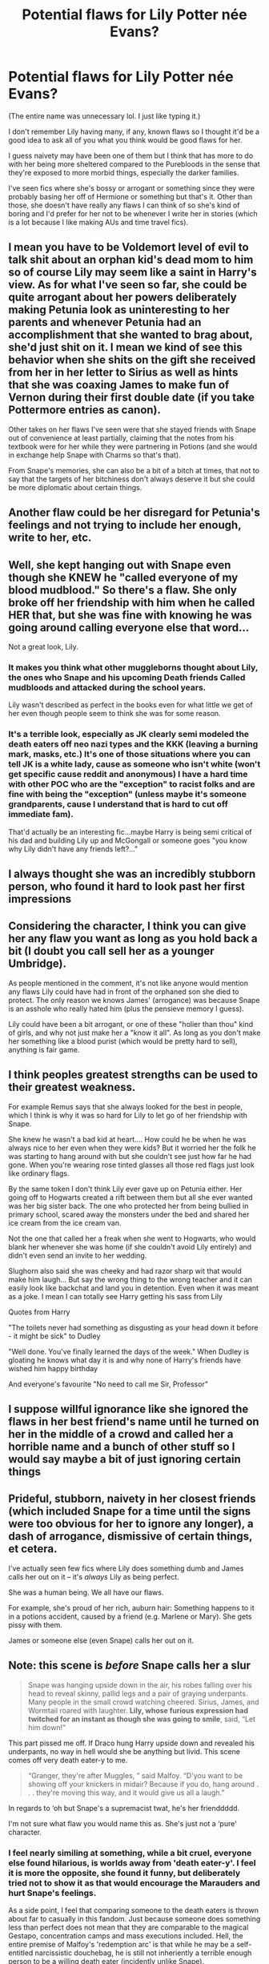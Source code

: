#+TITLE: Potential flaws for Lily Potter née Evans?

* Potential flaws for Lily Potter née Evans?
:PROPERTIES:
:Author: Island_Crystal
:Score: 8
:DateUnix: 1621044109.0
:DateShort: 2021-May-15
:FlairText: Discussion
:END:
(The entire name was unnecessary lol. I just like typing it.)

I don't remember Lily having many, if any, known flaws so I thought it'd be a good idea to ask all of you what you think would be good flaws for her.

I guess naivety may have been one of them but I think that has more to do with her being more sheltered compared to the Purebloods in the sense that they're exposed to more morbid things, especially the darker families.

I've seen fics where she's bossy or arrogant or something since they were probably basing her off of Hermione or something but that's it. Other than those, she doesn't have really any flaws I can think of so she's kind of boring and I'd prefer for her not to be whenever I write her in stories (which is a lot because I like making AUs and time travel fics).


** I mean you have to be Voldemort level of evil to talk shit about an orphan kid's dead mom to him so of course Lily may seem like a saint in Harry's view. As for what I've seen so far, she could be quite arrogant about her powers deliberately making Petunia look as uninteresting to her parents and whenever Petunia had an accomplishment that she wanted to brag about, she'd just shit on it. I mean we kind of see this behavior when she shits on the gift she received from her in her letter to Sirius as well as hints that she was coaxing James to make fun of Vernon during their first double date (if you take Pottermore entries as canon).

Other takes on her flaws I've seen were that she stayed friends with Snape out of convenience at least partially, claiming that the notes from his textbook were for her while they were partnering in Potions (and she would in exchange help Snape with Charms so that's that).

From Snape's memories, she can also be a bit of a bitch at times, that not to say that the targets of her bitchiness don't always deserve it but she could be more diplomatic about certain things.
:PROPERTIES:
:Author: I_love_DPs
:Score: 17
:DateUnix: 1621053346.0
:DateShort: 2021-May-15
:END:


** Another flaw could be her disregard for Petunia's feelings and not trying to include her enough, write to her, etc.
:PROPERTIES:
:Author: moonkidpotter
:Score: 10
:DateUnix: 1621044373.0
:DateShort: 2021-May-15
:END:


** Well, she kept hanging out with Snape even though she KNEW he "called everyone of my blood mudblood." So there's a flaw. She only broke off her friendship with him when he called HER that, but she was fine with knowing he was going around calling everyone else that word...

Not a great look, Lily.
:PROPERTIES:
:Author: Vessynessy
:Score: 19
:DateUnix: 1621052958.0
:DateShort: 2021-May-15
:END:

*** It makes you think what other muggleborns thought about Lily, the ones who Snape and his upcoming Death friends Called mudbloods and attacked during the school years.

Lily wasn't described as perfect in the books even for what little we get of her even though people seem to think she was for some reason.
:PROPERTIES:
:Author: Jack12212
:Score: 6
:DateUnix: 1621067959.0
:DateShort: 2021-May-15
:END:


*** It's a terrible look, especially as JK clearly semi modeled the death eaters off neo nazi types and the KKK (leaving a burning mark, masks, etc.) It's one of those situations where you can tell JK is a white lady, cause as someone who isn't white (won't get specific cause reddit and anonymous) I have a hard time with other POC who are the "exception" to racist folks and are fine with being the "exception" (unless maybe it's someone grandparents, cause I understand that is hard to cut off immediate fam).

That'd actually be an interesting fic...maybe Harry is being semi critical of his dad and building Lily up and McGongall or someone goes "you know why Lily didn't have any friends left?..."
:PROPERTIES:
:Author: Altair_L
:Score: 2
:DateUnix: 1621154611.0
:DateShort: 2021-May-16
:END:


** I always thought she was an incredibly stubborn person, who found it hard to look past her first impressions
:PROPERTIES:
:Author: Lieuaman054321
:Score: 5
:DateUnix: 1621067836.0
:DateShort: 2021-May-15
:END:


** Considering the character, I think you can give her any flaw you want as long as you hold back a bit (I doubt you call sell her as a younger Umbridge).

As people mentioned in the comment, it's not like anyone would mention any flaws Lily could have had in front of the orphaned son she died to protect. The only reason we knows James' (arrogance) was because Snape is an asshole who really hated him (plus the pensieve memory I guess).

Lily could have been a bit arrogant, or one of these "holier than thou" kind of girls, and why not just make her a "know it all". As long as you don't make her something like a blood purist (which would be pretty hard to sell), anything is fair game.
:PROPERTIES:
:Author: PlusMortgage
:Score: 4
:DateUnix: 1621077033.0
:DateShort: 2021-May-15
:END:


** I think peoples greatest strengths can be used to their greatest weakness.

For example Remus says that she always looked for the best in people, which I think is why it was so hard for Lily to let go of her friendship with Snape.

She knew he wasn't a bad kid at heart.... How could he be when he was always nice to her even when they were kids? But it worried her the folk he was starting to hang around with but she couldn't see just how far he had gone. When you're wearing rose tinted glasses all those red flags just look like ordinary flags.

By the same token I don't think Lily ever gave up on Petunia either. Her going off to Hogwarts created a rift between them but all she ever wanted was her big sister back. The one who protected her from being bullied in primary school, scared away the monsters under the bed and shared her ice cream from the ice cream van.

Not the one that called her a freak when she went to Hogwarts, who would blank her whenever she was home (if she couldn't avoid Lily entirely) and didn't even send an invite to her wedding.

Slughorn also said she was cheeky and had razor sharp wit that would make him laugh... But say the wrong thing to the wrong teacher and it can easily look like backchat and land you in detention. Even when it was meant as a joke. I mean I can totally see Harry getting his sass from Lily

Quotes from Harry

"The toilets never had something as disgusting as your head down it before - it might be sick" to Dudley

"Well done. You've finally learned the days of the week." When Dudley is gloating he knows what day it is and why none of Harry's friends have wished him happy birthday

And everyone's favourite "No need to call me Sir, Professor"
:PROPERTIES:
:Author: HeckingDramatic
:Score: 5
:DateUnix: 1621045394.0
:DateShort: 2021-May-15
:END:


** I suppose willful ignorance like she ignored the flaws in her best friend's name until he turned on her in the middle of a crowd and called her a horrible name and a bunch of other stuff so I would say maybe a bit of just ignoring certain things
:PROPERTIES:
:Author: pygmypuffonacid
:Score: 2
:DateUnix: 1621073102.0
:DateShort: 2021-May-15
:END:


** Prideful, stubborn, naivety in her closest friends (which included Snape for a time until the signs were too obvious for her to ignore any longer), a dash of arrogance, dismissive of certain things, et cetera.

I've actually seen few fics where Lily does something dumb and James calls her out on it -- it's /always/ Lily as being perfect.

She was a human being. We all have our flaws.

For example, she's proud of her rich, auburn hair: Something happens to it in a potions accident, caused by a friend (e.g. Marlene or Mary). She gets pissy with them.

James or someone else (even Snape) calls her out on it.
:PROPERTIES:
:Author: MidgardWyrm
:Score: 2
:DateUnix: 1621106259.0
:DateShort: 2021-May-15
:END:


** Note: this scene is /before/ Snape calls her a slur

#+begin_quote
  Snape was hanging upside down in the air, his robes falling over his head to reveal skinny, pallid legs and a pair of graying underpants. Many people in the small crowd watching cheered. Sirius, James, and Wormtail roared with laughter. *Lily, whose furious expression had twitched for an instant as though she was going to smile*, said, “Let him down!”
#+end_quote

This part pissed me off. If Draco hung Harry upside down and revealed his underpants, no way in hell would she be anything but livid. This scene comes off very death eater-y to me.

#+begin_quote
  “Granger, they're after Muggles, ” said Malfoy. “D'you want to be showing off your knickers in midair? Because if you do, hang around . . . they're moving this way, and it would give us all a laugh.”
#+end_quote

In regards to ‘oh but Snape's a supremacist twat, he's her frienddddd.

I'm not sure what flaw you would name this as. She's just not a ‘pure' character.
:PROPERTIES:
:Author: crystobella
:Score: 3
:DateUnix: 1621052869.0
:DateShort: 2021-May-15
:END:

*** I feel nearly similing at something, while a bit cruel, everyone else found hilarious, is worlds away from 'death eater-y'. I feel it is more the opposite, she found it funny, but deliberately tried not to show it as that would encourage the Marauders and hurt Snape's feelings.

As a side point, I feel that comparing someone to the death eaters is thrown about far to casually in this fandom. Just because someone does something less than perfect does not mean that they are comparable to the magical Gestapo, concentration camps and mass executions included. Hell, the entire premise of Malfoy's 'redemption arc' is that while he may be a self-entitled narcissistic douchebag, he is still not inheriently a terrible enough person to be a willing death eater (incidently unlike Snape).
:PROPERTIES:
:Author: greatandmodest
:Score: 5
:DateUnix: 1621068201.0
:DateShort: 2021-May-15
:END:

**** u/Ash_Lestrange:
#+begin_quote
  As a side point...
#+end_quote

A point JKR has Sirius stress to 14-15 year old Harry. I've come to the conclusion that the issue with the majority of (HP) fan fiction is that the majority of authors see things as black or white. Everything from house traits to Death Eaters.
:PROPERTIES:
:Author: Ash_Lestrange
:Score: 3
:DateUnix: 1621083219.0
:DateShort: 2021-May-15
:END:


*** while there is some validity to what you said, I will mention that we saw all of that through Harry's POV, Harry who never had a great relationship with Snape in the first place.

Him thinking Lily was close to smiling at Snape's suffering might just be a personal interpretation than an objective fact.
:PROPERTIES:
:Author: daniboyi
:Score: 2
:DateUnix: 1621070582.0
:DateShort: 2021-May-15
:END:


** Well we know she can hold one hell of a grudge. Her best friend called her a bad name once and she never forgave him.
:PROPERTIES:
:Author: LeviticusGlenwood
:Score: -4
:DateUnix: 1621077889.0
:DateShort: 2021-May-15
:END:

*** Her best friend was literally the Wizarding version of a Nazi. Of course she never forgave him. I see your point though. She does hold grudges for a long time.
:PROPERTIES:
:Author: Island_Crystal
:Score: 3
:DateUnix: 1621124996.0
:DateShort: 2021-May-16
:END:

**** I mean yea, he was kind of a trash bag but she didn't judge him for that. She wasn't upset with him until it involved her personally
:PROPERTIES:
:Author: LeviticusGlenwood
:Score: 0
:DateUnix: 1621129495.0
:DateShort: 2021-May-16
:END:

***** I actually think it's shitty that she's fine with him calling other people mudbloods but only cuts him off when he calls her one. I'm a POC and I'd think any other POC who hangs out with a white racist dude who openly spews racist slurs was a total asshole, tbh.

I think fanon has turned it into "Lily leaves Snape over a slur" but it's really a build up if you re-read the Snape's flash back scenes in the books....he's practing dark arts, he's calling other people slurs, etc.
:PROPERTIES:
:Author: Altair_L
:Score: 2
:DateUnix: 1621153897.0
:DateShort: 2021-May-16
:END:
